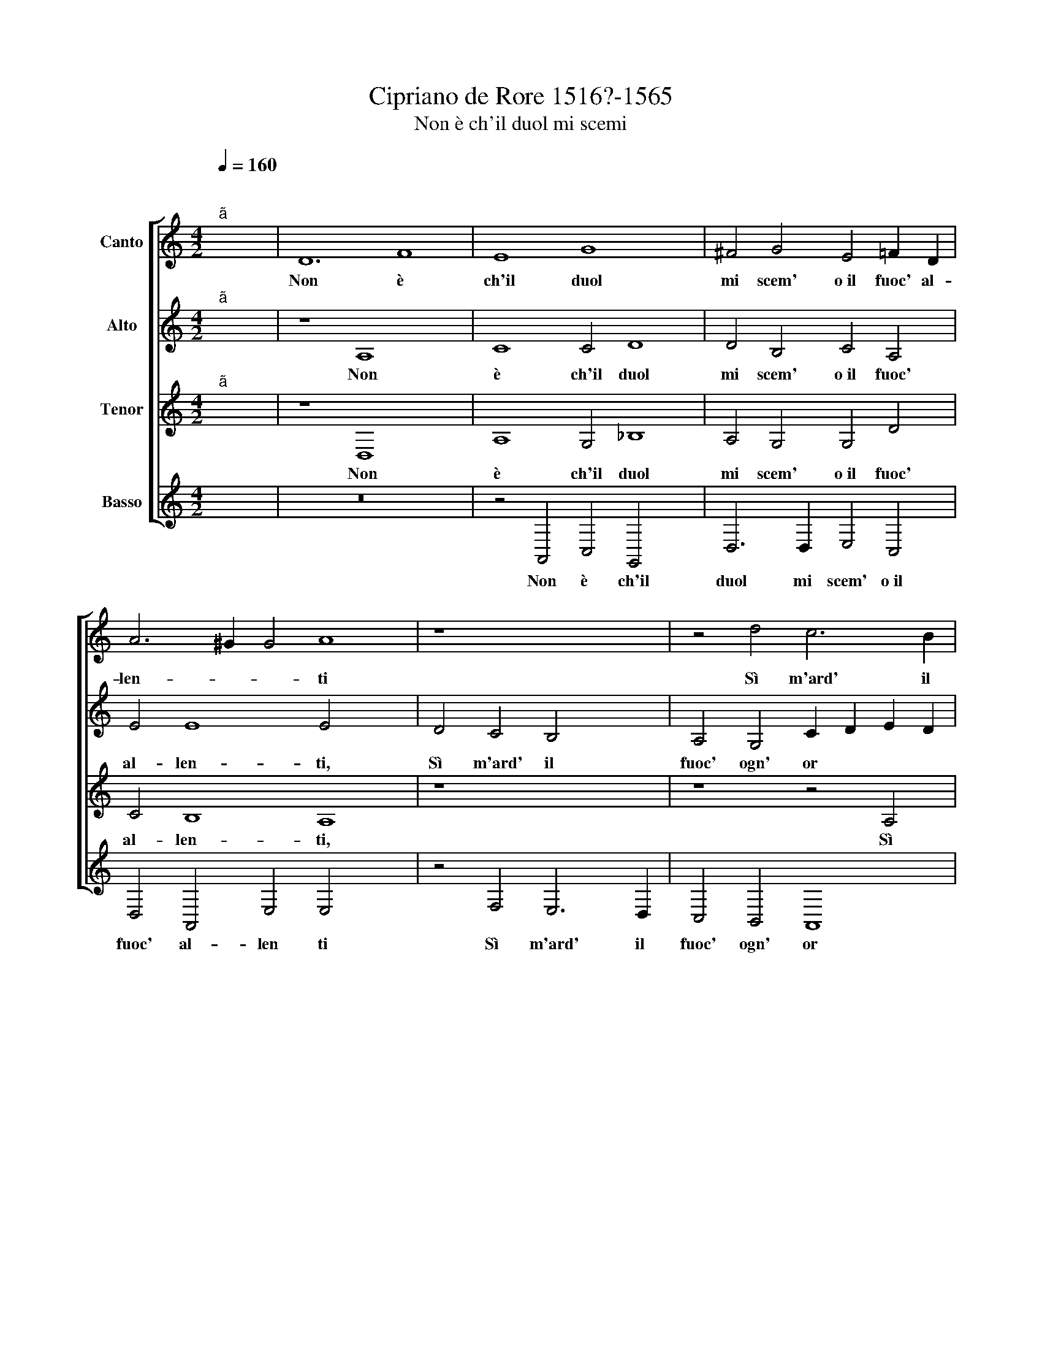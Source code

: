 X:1
T:Cipriano de Rore 1516?-1565
T:Non è ch'il duol mi scemi
%%score [ 1 2 3 4 ]
L:1/8
Q:1/4=160
M:4/2
K:C
V:1 treble nm="Canto"
V:2 treble nm="Alto"
V:3 treble nm="Tenor"
V:4 treble nm="Basso"
V:1
"^;""^ã" x16 | D12 F8 | E8 G8 x4 | ^F4 G4 E4 =F2 D2 | A6 ^G2 G4 A8 | z8 x8 | z4 d4 c6 B2 | %7
w: |Non è|ch'il duol|mi scem' o~il fuoc' al-|len- * * ti||Sì m'ard' il|
 A4 G4 F4 _B4 | A6 G2 F4 E8 | D6 ^C2 C4 D8 | z4 D4 x8 | E2 F2 G4 E4 z2 E2 | F2 G2 A4 A4 A4 x4 | %13
w: fuoc' ogn' or e~il|duol * * mi|pre- * * me,|Nè|che m'a- i- ti, nè|che m'a- i- ti chiam'|
 c8 B4 B4 | A16 x12 |"^-" x16 x4 ||[M:4/2] z4 A8 F8 | E4 D12 x4 | C4 c6 B2 A4 x8 | %19
w: al- tro che|mor-||Ma mentr'|io las-|so~e di più vi-|
 G4 A6 GF E4 x12 | E4 z4 A6 A2 | G4 ^F2 G2 A4 x6 | E2 ^F2 G2 A2 B4 c6 | B2 B4 A2 B2 c2 BA G2 | %24
w: ver sa- * * *|zio, Scor- go|due sì be- gli~oc-|chi * * * * scor-|go duo si be- gli~oc * * *|
 E2 A4 D2 A2 A2 G2 F4 x2 | E4 z2 c2 c2 B2 x6 | A4 ^G4 z4 E4 x6 | E4 E4 E2 E2 ^F4 x4 | G12 ^F4 x4 | %29
w: * * chi ch'a un mo- men-|to ch'a un mo-|men- to Sent'|il fuo * co can-|giars' in|
 G6 A2 _B4 A4 x4 | G8 E4 z2 A2 x4 | F4 A4 G4 C2 C2 | F4 F4 E3 D E4 | F8 z4 C4 x4 | F4 F4 D4 F4 x4 | %35
w: du- * * ro|ghiac- cio E|di dol- cez- za, e|di dol- cez * *|za il|duol far- si di-|
 E4 D6 ^C2 C2 B,C | D4 A4 _B12 | A4 A4 G4 x4 | A4 A4 z4 A4 | d4 B4 c2 c2 A4 | G8 z4 F4 | %41
w: le * * * * *|to, Io pro-|vo con ef-|fe- to Che|sol un vo- stro sguar-|do un|
 E4 A4 G4 ^F4 | z4 A4 A4 A4 x4 | d8 c4 A4 | B4 c4 A4 c6 x2 | B2 A6 ^G2 G4 A4 x4 | %46
w: cor già spen- to|Vi- vo~e be-|a- to può|far e fe- li|* * * * ce.|
 E4 F2 E2 F2 G2 E8 | z4 z2 D2 G2 C2 D2 E2 | F4 D4 x8 | E4 E4 E8 | E4 z2 E2 F2 E2 F2 G2 x4 | %51
w: Co- sì sie- te di me|Co- sì sie- te di|me ve-|ra bea- tri-|ce co- sì sie- te di|
 E8 z4 z2 D2 | G2 C2 D2 E2 F4 A4 | _B4 A4 A8 | A4 G4 _B4 A4 | G2 D2 d3 c _B2 A2 G8 | %56
w: me co-|sì sie- te di me ve-|ra bea- tri-|ce, ve- ra bea-|tri * * * * * *|
 ^F2 E2 F8"^-" x16 |] x16 |] %58
w: ||
V:2
"^;""^ã" x16 | z8 A,8 x4 | C8 C4 D8 | D4 B,4 C4 A,4 | E4 E8 E4 x4 | D4 C4 B,4 x4 | %6
w: |Non|è ch'il duol|mi scem' o~il fuoc'|al- len- ti,|Sì m'ard' il|
 A,4 G,4 C2 D2 E2 D2 | E8 z4 D4 | F6 E2 D4 C2 B,2 x4 | C4 A,4 A,8 x4 | A,8 z8 | z4 G,4 C2 D2 E4 | %12
w: fuoc' ogn' or * * *|* e~il|duol * * * *|* mi pre-|me,|Nè che m'a- i-|
 D4 C4 F12 | E8 G4 F2 E2 | E6 DC D4"^-" x16 |[M:4/2] z4 C4 D12 || E4 F4 E2 D2 F4 x4 | %17
w: ti, chiam' al-|tro che mor *||Ma mentr'|io las- * * *|
 E4 z4 E4 F4 x4 | E4 D4 D4 C2 D2 x8 | E2 DC B,4 A,4 z16 | z4 G6 G2 F4 | E2 F2 G4 D4 z4 x2 | %22
w: so e di|più vi- ver sa *|* * * * zio|Scor go duo|sì be- gli~oc- chi|
 z4 F4 F2 E2 D4 x2 | C4 z2 B,2 C2 A,2 x4- | x2 D2 E4 z4 C8 | B,4 E4 D8 x2 | D4 D6 D2 E4 x6 | %27
w: cha un mo- men-|to, ch'a un mo- men-|* to Sent'|il fuo- co|can- giars' in du-|
 D4 D8 G,8 | z4 E4 D4 F4 x4 | E3 D E2 F2 x12 | D4 C4 z4 C8 | D8 G,4 A,2 _B,2 | A,4 G,4 C6 G,2 | %33
w: ro ghiac- cio,|E di dol-|cez- * * *|* za il|duol far- si di-|let- to, far- si|
 _B,4 A,8 A,8 | z4 G,4 G4 F4 x4 | D4 E4 x8 | F12 E4 x4 | D4 G4 E4 F2 F2 | D4 C4 z2 C2 D2 D2 | %39
w: di- let- to|Io pro- vo|con ef-|fe- to|Che sol un vo- stro|sguar- do un cor già|
 G,4 D4 z8 | z4 E4 F4 F4 | A8 A4 E4 | G8 F12 | E4 E8 E4 | C4 D2 G,2 A,2 B,2 C8 | %45
w: spen- to|Vi- vo~e be-|a- to può|far e|fe- li- ce.|Co- sì sie- te di me|
 z4 A,2 D2 G,2 A,2 B,2 C2 x6 | A,4 F,4 x12 | G,4 A,8 ^G,4 | z4 C4 D2 G,2 A,2 B,2 | C8 z4 A,2 D2 | %50
w: Co- sì sie- te di me|ve- ra|bea- tri ce,|co- sì sie- te di|me co- sì|
 G,2 A,2 B,2 C2 A,4 D8 | F4 E6 DE x4 | F4 D4 D8 | D4 D4 D8 |"^-" x16- | x16 x4 | x28 |] x16 |] %58
w: sie- te di me ve- ra|bea- tri * *|* ce, ve-|ra bea- tri-|ce.||||
V:3
"^;""^ã" x16 | z8 D,8 x4 | A,8 G,4 _B,8 | A,4 G,4 G,4 D4 | C4 B,8 A,8 | z8 x8 | z8 z4 A,4 | %7
w: |Non|è ch'il duol|mi scem' o~il fuoc'|al- len- ti,||Sì|
 C6 B,2 A,4 G,4 | F,4 A,8 G,8 | F,4 E,8 D,4 x4 | z2 A,2 G,2 A,2 B,4 x4 | B,6 B,2 A,2 B,2 C4 | %12
w: m'ard' il fuoc' ogn'|or e~il duol|mi pre- me,|Nè che m'a- i-|ti, nè che m'a- i-|
 A,4 A,4 D8 x4 | C4 A,4 E6 D2 | C6 B,2 A,8 x12 |"^-" x16 x4 ||[M:4/2][K:treble-8] z4 A4 D4 A4 x4 | %17
w: ti chiam' al-|tro che mor *|||Ma mentr' io|
 _B2 A2 A6 GF G4 x4 | A16 x8 | z16 x12 | z8 d6 d2 | c4 B2 c2 d4 A2 B2 x2 | c2 d2 e4 z8 x2 | %23
w: las * * * * *|so||Scor- go|due sì be- gli~oc- chi *||
 z4 d6 d2 c4 | B2 c2 d4 A4 z4 x4 | z2 A2 A2 G2 F4 E2 B2 x2 | c2 A2 c2 B2 z4 A4 x6 | %27
w: scor- go duo|sì be- gli~oc- chi|ch'a un mo- men- to, ch'a|un mo- men- to Sent'|
 A4 ^G4 A4 A4 x4 | _B12 A4 x4 | _B8 B4 d8 | c2"^(  )" B2 c4 c4 z8 | z4 A4 x8 | F4 A4 G3 F G4 | %33
w: il fuo- co can-|giars' in|du- ro ghiac~~-|* * * cio|E|di dol- cez * *|
 A8 z8 x4 | z4 F4 _B4 A4 x4 | G4 G4 F2 ED E4 | D8 z4 d4 x4 | d6 d2 A4 B4 | d12 ^c4 | z8 A4 d4 | %40
w: za|il duol far-|si di- let * * *|to, Io|pro- vo con ef-|fe- to|Che sol|
 B4 c2 c2 A4 A4 | c4 F4 _B4 A4 | z4 A4 d4 d4 x4 | f8 e4 c4 | d4 e4 c4 A6 x2 | B2 c2 A2 B8 A8 | %46
w: un vo- stro sguar- do~un|cor già spen- to|Vi- vo~e be-|a- to può|far e fe- li-|* * * * ce|
 z8 z4 E4 x4 | F2 E2 F2 G2 E4 z4 | z4 A4 x8 | c4 c4 B8 | A8 z8 x4 | z4 E4 F2 E2 F2 G2 | E4 z4 D8 | %53
w: Co-|sì sie- te di me|ve-|ra bea- tri-|ce|co- sì sie- te di|me ve-|
 d4 d4 ^c3 B c4 | A4 _B4 G4 A4 | _B16 x4 |"^-" x16- x12 |] x16 |] %58
w: ra bea- tri * *|ce, ve- ra bea-|tri|ce.||
V:4
"^;" x16 | z16 x4 | z4 A,,4 C,4 G,,4 x4 | D,6 D,2 E,4 C,4 | D,4 A,,4 E,4 E,4 x4 | z4 F,4 E,6 D,2 | %6
w: ||Non è ch'il|duol mi scem' o~il|fuoc' al- len ti|Sì m'ard' il|
 C,4 B,,4 A,,8 | z8 z4 G,,4 | D,12 G,,4 x4 | A,,8 A,,8 x4 | z4 D,4 E,2 F,2 G,4 | E,8 z4 A,,4 | %12
w: fuoc' ogn' or|e~il|duol mi|pre- me|Nè che m'a- i-|ti, nè|
 D,2 E,2 F,4 D,4 D,4 x4 | A,8 G,4 E,4 | A,6 G,2 F,8 x12 |"^-" x16 x4 ||[M:4/2] z4 F,8 D,8 | %17
w: che m'a- i- ti chiam'|al- tro che|mor- * *||Ma mentr|
 C,4 _B,,8 A,,8 | z8 z16 | A,6 A,2 G,4 ^F,2 G,2 x12 | A,4 E,4 z8 | z8 z4 A,6 | %22
w: io las- so||Scor- go due sì be-|gli~oc- chi|Scor-|
 A,2 G,4 ^F,2 G,2 A,4 E,4 | z2 D,2 D,2 C,2 _B,,4 A,,4 | z4 z2 A,2 A,2 G,2 x8 | F,4 E,4 z4 A,,6 | %26
w: go duo sì be- gli~oc- chi|ch'a un mo- men- to|ch'a un mo-|men- to Sent'|
 A,,2 E,4 ^C,4 D,4 G,,8 | D,8 G,12 | F,4 E,8 A,,8 | z8 z4 A,,4 x4 | _B,,4 F,,4 C,4 C,4 x4 | %31
w: il fuo- co can- giars'|in du-|ro ghiac- cio|E|di dol- cez- za~il|
 F,4 D,4 D,2 F,2 E,4 | D,4 z2 D,2 G,,4 F,,4 | C,2 C,2 G,,4 A,,8 x4 | z4 F,4 G,12 | D,4 F,4 E,4 x4 | %36
w: duol far- si di- let-|to il duol far-|si di- let- to,|Io pro-|vo con ef-|
 D,2 E,2 F,2 G,2 A,4 A,4 x4 | z8 z4 D,4 | G,4 E,4 F,2 F,2 D,4 | C,4 D,2 D,2 G,,4 D,4 | z8 z4 D,4 | %41
w: fe * * * * to|Che|sol un vo- stro sguar-|do~un cor già spen- to|Vi-|
 D,4 D,4 A,8 | G,4 C,4 F,8 x4 | A,4 A,4 E,8 | A,,8 z8 x4 | z4 A,,4 D,2 G,,2 A,,2 B,,2 x6 | %46
w: vo~e be- a-|to può far|e fe- li-|ce|Co- sì sie- te di|
 C,4 z4 D,8 x4 | C,4 A,,4 E,8 | A,,8 z8 | z4 A,,4 D,2 G,,2 A,,2 B,,2 | C,4 z4 F,8 x4 | %51
w: me ve-|ra bea- tri-|ce|co- sì sie- te di|me ve-|
 G,4 D,4 A,8 | D,4 G,4 G,4 ^F,4 | G,16 |"^-" x16- | x16 x4 | x28 |] x16 |] %58
w: ra bea- tri-|ce, ve- ra bea-|tri|ce.||||

